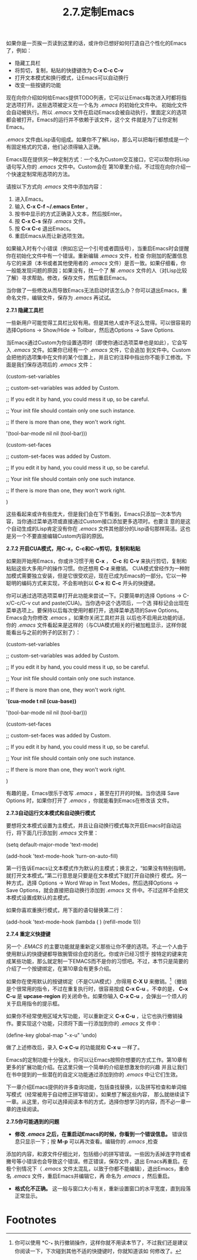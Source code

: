 ﻿#+TITLE:2.7.定制Emacs

如果你是一页挨一页读到这里的话，或许你已想好如何打造自己个性化的Emacs了，例如：

 * 隐藏工具栏
 * 将剪切，复制，粘贴的快捷键改为 *C-x C-c C-v*
 * 打开文本模式和换行模式，让Emacs可以自动换行
 * 改变一些按键的功能

现在向你介绍如何给Emacs提供TODO列表，它可以让Emacs每次进入时都将指定选项打开。这些选项被定义在一个名为 /.emacs/ 的初始化文件中。
初始化文件会自动被执行。所以 /.emacs/ 文件在启动Emacs会被自动执行，里面定义的选项都会被打开。Emacs的运行并不依赖于该文件，这个文
件就是为了让你定制Emacs。

/.emacs/ 文件由Lisp语句组成。如果你不了解Lisp，那么可以把每行都想成是一个有固定格式的咒语，他们必须得输入正确。

Emacs现在提供另一种定制方式：一个名为Custom交互接口，它可以帮你将Lisp语句写入你的 /.emacs/ 文件中。Custom会在
第10章里介绍，不过现在向你介绍一个快速定制常用选项的方法。

请按以下方式向 /.emacs/ 文件中添加内容：

 1. 进入Emacs。
 2. 输入 *C-x C-f ~/.emacs Enter* 。
 3. 按书中显示的方式正确录入文本，然后按Enter。
 4. 按 *C-x C-s* 保存 /.emacs/ 文件。
 5. 按 *C-x C-c* 退出Emacs。
 6. 重启Emacs从而让新选项生效。

如果输入时有个小错误（例如忘记一个引号或者圆括号），当重启Emacs时会提醒你在初始化文件中有一个错误。重新编辑 /.emacs/ 文件，检查
你刚加的配置信息与它的来源（本书或者其他使用者的 /.emacs/ 文件）是否一致。如果仔细看，你一般能发现问题的原因；如果没有，找一个了
解 /.emacs/ 文件的人（对Lisp比较了解）寻求帮助。修改，保存文件，然后重启Emacs。

当你做了一些修改从而导致Emacs无法启动时该怎么办？你可以退出Emacs，重命名文件，编辑文件，保存为 /.emacs/ 再试试。

*2.7.1 隐藏工具栏*

一些新用户可能觉得工具栏比较有用。但是其他人或许不这么觉得。可以很容易的选择Options -> Show/Hide -> Tollbar，然后选Options ->
Save Options.

当Emacs通过Custom为你设置选项时（即使你通过选项菜单也是如此），它会写入 /.emacs/ 文件。如果你已经有一个 /.emacs/ 文件，它会追加
到文件中。Custom会把他的选项集中在文件的某个位置上，并且它的注释中指出你不能手工修改。下面是我们保存选项后的 /.emacs/ 文件：

 (custom-set-variables

  ;; custom-set-variables was added by Custom.

  ;; If you edit it by hand, you could mess it up, so be careful.

  ;; Your init file should contain only one such instance.

  ;; If there is more than one, they won't work right.

 '(tool-bar-mode nil nil (tool-bar)))

(custom-set-faces

  ;; custom-set-faces was added by Custom.

  ;; If you edit it by hand, you could mess it up, so be careful.

  ;; Your init file should contain only one such instance.

  ;; If there is more than one, they won't work right.

 )

这些看起来或许有些庞大，但是我们会在下节看到，Emacs只添加一次本节内容，当你通过菜单选项或直接通过Custom接口添加更多选项时。也要注
意的是这个自动生成的Lisp肯定没有你在 /.emacs/ 文件其他部分的Lisp语句那样简洁。这也是另一个不要直接编辑Custom内容的原因。

*2.7.2 开启CUA模式，用C-x，C-c和C-v剪切，复制和粘贴*

如果刚开始用Emacs，你或许习惯于用 *C-x* ， *C-c* 和 *C-v* 来执行剪切，复制和粘贴这些大多用户的操作习惯。你还想用 *C-z* 来撤销。
CUA模式曾经作为一种附加模式需要独立安装，但是它很受欢迎，现在已成为Emacs的一部分。它以一种聪明的编码方式来实现，不会影响到以
*C-x* 和 *C-c* 开头的快捷键。

你可以通过选项选项菜单打开此功能来尝试一下。只要简单的选择 Options -> C-x/C-c/C-v cut and paste(CUA)。当你选中这个选项后，一个选
择标记会出现在菜单选项上。要保持以后每次使用时都打开，选择菜单选项的Save Options。Emacs会为你修改 /.emacs/ 。如果你关闭工具栏并且
以后也不启用此功能的话，你的 /.emacs/ 文件看起来是这样的（与CUA模式相关的行被加粗显示，这样你就能看出与之前的例子的区别了）：

 (custom-set-variables

  ;; custom-set-variables was added by Custom.

  ;; If you edit it by hand, you could mess it up, so be careful.

  ;; Your init file should contain only one such instance.

  ;; If there is more than one, they won't work right.

 '*(cua-mode t nil (cua-base))* 

 '(tool-bar-mode nil nil (tool-bar)))

(custom-set-faces

  ;; custom-set-faces was added by Custom.

  ;; If you edit it by hand, you could mess it up, so be careful.

  ;; Your init file should contain only one such instance.

  ;; If there is more than one, they won't work right.

 )

有趣的是，Emacs很乐于改写 /.emacs/ ，甚至在打开的时候。当你选择 Save Options 时，如果你打开了 /.emacs/ ，你就能看到Emacs在修改该
文件。

*2.7.3自动运行文本模式和自动换行模式*

要想将文本模式设置为主模式，并且让自动换行模式每次开启Emacs时自动运行，将下面几行添加到 /.emacs/ 文件里：

(setq default-major-mode 'text-mode)

(add-hook 'text-mode-hook  'turn-on-auto-fill)

第一行告诉Emacs让文本模式作为默认的主模式；换言之，“如果没有特别指明，就打开文本模式。”第二行意思是只要是在文本模式下就打开自动换行
模式。另一种方式，选择 Options -> Word Wrap in Text Modes，然后选择Options -> Save Options，就会直接把自动换行添加到 /.emacs/ 文
件中。不过这样不会把文本模式设置成默认的主模式。

如果你喜欢重换行模式，用下面的语句替换第二行：

(add-hook 'text-mode-hook (lambda ( ) (refill-mode 1)))

*2.7.4 重定义快捷键*

另一个 /.EMACS/ 的主要功能就是重新定义那些让你不便的选项。不止一个人由于使用默认的快捷键都导致腕管综合症的恶化。你或许已经习惯于
按特定的键来完成某些功能，那么就定制一下EMACS而不是你的习惯吧。不过，本节只是简要的介绍了一个按键绑定，在第10章会有更多介绍。

如果你在使用默认的按键绑定（不是CUA模式）,你得用 *C-X U* 来撤销。[fn:1]（撤销是个很常用的指令，不过在重复执行时，很容易按成 *C-x
C-u* 。不幸的是， *C-x C-u* 是 *upcase-region* 的关闭命令。如果你输入 *C-x C-u* ，会弹出一个烦人的关于启用指令的提示框。

如果你不经常使用区域大写功能，可以重新定义 *C-x C-u* ，让它也执行撤销操作。要实现这个功能，只须将下面一行添加到你的 /.emacs/ 文
件中：

(define-key global-map "\C-x\C-u" 'undo)

做了上述修改后，录入 *C-x C-u* 的功能就和 *C-x u* 一样了。

Emacs的定制功能十分强大，你可以让Emacs按照你想要的方式工作。第10章有更多的扩展功能介绍。在这里只做一个简单的介绍是想激发你的兴趣
并且让我们在书中提到的一些潜在的自定义功能通过添加到你的 /.emacs/ 中让它们生效。

下一章介绍Emacs提供的许多查询功能，包括查找替换，以及拼写检查和单词缩写模式（经常被用于自动修正拼写错误）。如果想了解这些内容，
那么就继续读下一章。从这里，你可以选择阅读本书的方式，选择你想学习的内容，而不必一章一章的连续阅读。

*2.7.5你可能遇到的问题*

 * *修改 /.emacs/ 之后，在重启动Emacs的时候，你看到一个错误信息。* 错误信息只显示一下；按 *M-p* 可以再次查看。编辑你的 /.emacs/ ,检查
添加的内容，和源文件仔细比对，包括细小的拼写错误。一些因为丢掉连字符或者撇号等小错误也会导致这个错误。修正错误，保存文件，退出
Emacs再重启。在极个别情况下（ /.emacs/ 文件太混乱，以致于你都不能编辑），退出Emacs，重命名 /.emacs/ 文件，重启Emacs并编辑它，再
命名为 /.emacs/ ，然后重启。

 * *格式化不正确。* 这一般与窗口大小有关，重新设置窗口的水平宽度，直到段落正常显示。


* Footnotes
[fn:1] 你可以使用 *C-_* 执行撤销操作，这样你就不用读本节了，不过我们还是建议你阅读一下，下次碰到其他不适的快捷键时，你就知道该如
何修改了。
